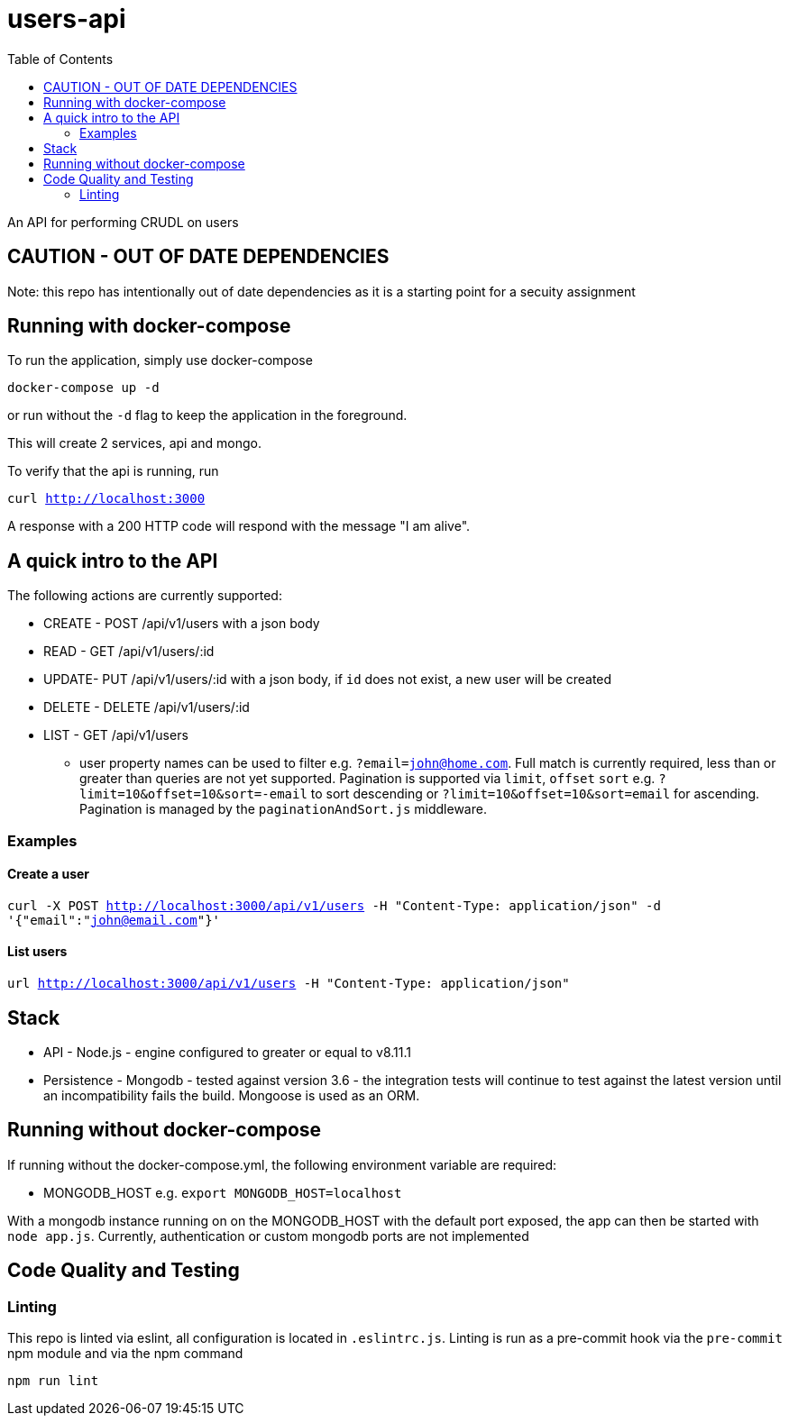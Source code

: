 # users-api
:toc:

An API for performing CRUDL on users


## CAUTION - OUT OF DATE DEPENDENCIES

Note: this repo has intentionally out of date dependencies as it is a starting point for a secuity assignment

## Running with docker-compose

To run the application, simply use docker-compose

`docker-compose up -d`

or run without the `-d` flag to keep the application in the foreground.

This will create 2 services, api and mongo.

To verify that the api is running, run

`curl http://localhost:3000`

A response with a 200 HTTP code will respond with the message "I am alive".


## A quick intro to the API

The following actions are currently supported:

* CREATE - POST /api/v1/users with a json body
* READ - GET /api/v1/users/:id
* UPDATE- PUT /api/v1/users/:id with a json body, if `id` does not exist, a new user will be created
* DELETE - DELETE /api/v1/users/:id
* LIST - GET /api/v1/users
** user property names can be used to filter e.g. `?email=john@home.com`.  Full match is currently required, less than or greater than queries are not yet supported.  Pagination is supported via `limit`, `offset` `sort` e.g. `?limit=10&offset=10&sort=-email` to sort descending or `?limit=10&offset=10&sort=email` for ascending.  Pagination is managed by the `paginationAndSort.js` middleware.

### Examples

#### Create a user

`curl -X POST http://localhost:3000/api/v1/users -H "Content-Type: application/json" -d '{"email":"john@email.com"}'`

#### List users

`url http://localhost:3000/api/v1/users -H "Content-Type: application/json"`

## Stack

* API - Node.js - engine configured to greater or equal to v8.11.1
* Persistence - Mongodb - tested against version 3.6 - the integration tests will continue to test against the latest version until an incompatibility fails the build.  Mongoose is used as an ORM.

## Running without docker-compose

If running without the docker-compose.yml, the following environment variable are required:

* MONGODB_HOST e.g. `export MONGODB_HOST=localhost`

With a mongodb instance running on on the MONGODB_HOST with the default port exposed, the app can then be started with `node app.js`.  Currently, authentication or custom mongodb ports are not implemented

## Code Quality and Testing

### Linting

This repo is linted via eslint, all configuration is located in `.eslintrc.js`.  Linting is run as a pre-commit hook via the `pre-commit` npm module and via the npm command 

`npm run lint`
